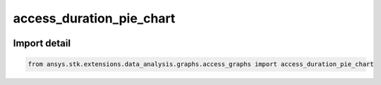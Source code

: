 access_duration_pie_chart
=========================

.. image:: /graph_images_temp/test_access_duration_pie_chart.png
  :width: 600
  :alt: image of output from access_duration_pie_chart

.. py:function:: access_duration_pie_chart(stk_obj: ~Access, start_time: ~typing.Any = None, stop_time: ~typing.Any = None) -> ~matplotlib.figure.Figure, ~matplotlib.axes.Axes
    :canonical: ansys.stk.extensions.data_analysis.graphs.access_graphs.access_duration_pie_chart

    Create pie chart of the durations of the access intervals.

    This graph wrapper was generated from `AGI\\STK12\\STKData\\Styles\\Access\\Access Duration.rsg`.

    :Parameters:

        **stk_obj** : :obj:`~ansys.stk.core.stkobjects.Access`
        The STK Access object.

        **start_time** : :obj:`~typing.Any`
        The start time of the calculation (the default is None, which implies using the scenario start time).

        **stop_time** : :obj:`~typing.Any`
        The stop time of the calculation (the default is None, which implies using the scenario stop time).



    :Returns:

        :obj:`~matplotlib.figure.Figure`
        The newly created figure.

        :obj:`~matplotlib.axes.Axes`
        The newly created axes.


.. py:currentmodule:: access_duration_pie_chart


Import detail
-------------

.. code-block:: python

    from ansys.stk.extensions.data_analysis.graphs.access_graphs import access_duration_pie_chart


